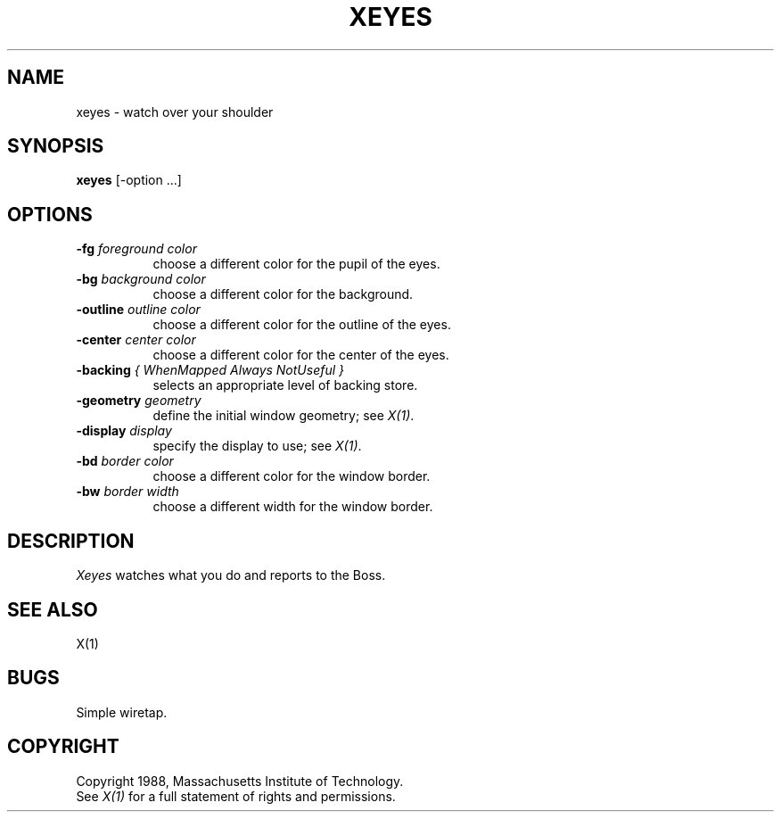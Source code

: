 .TH XEYES 1 "1 March 1988" "X Version 11"
.SH NAME
xeyes \- watch over your shoulder
.SH SYNOPSIS
.B xeyes
[-option ...]
.SH OPTIONS
.TP 8
.B \-fg \fIforeground color\fB
choose a different color for the pupil of the eyes.
.TP 8
.B \-bg \fIbackground color\fB
choose a different color for the background.
.TP 8
.B \-outline \fIoutline color\fB
choose a different color for the outline of the eyes.
.TP 8
.B \-center \fIcenter color\fB
choose a different color for the center of the eyes.
.TP 8
.B \-backing \fI{ WhenMapped Always NotUseful }\fB
selects an appropriate level of backing store.
.TP 8
.B \-geometry \fIgeometry\fB
define the initial window geometry; see \fIX(1)\fP.
.TP 8
.B \-display \fIdisplay\fB
specify the display to use; see \fIX(1)\fP.
.TP 8
.B \-bd \fIborder color\fB
choose a different color for the window border.
.TP 8
.B \-bw \fIborder width\fB
choose a different width for the window border.
.SH DESCRIPTION
.I Xeyes
watches what you do and reports to the Boss.
.SH "SEE ALSO"
X(1)
.SH BUGS
Simple wiretap.
.SH COPYRIGHT
Copyright 1988, Massachusetts Institute of Technology.
.br
See \fIX(1)\fP for a full statement of rights and permissions.
